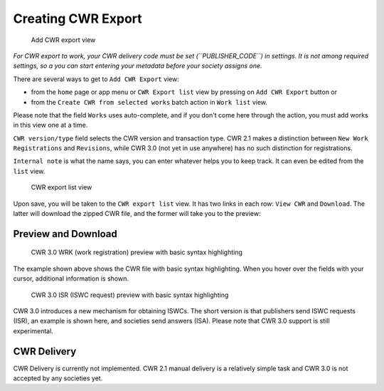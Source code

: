 Creating CWR Export
===================

.. figure:: /images/add_cwr.png
   :width: 100%

   Add CWR export view

*For CWR export to work, your CWR delivery code must be set (``PUBLISHER_CODE``) in settings.
It is not among required settings, so a you can start entering your metadata before
your society assigns one.*

There are several ways to get to ``Add CWR Export`` view:

* from the ``home`` page or app menu or ``CWR Export list`` view by pressing on ``Add CWR Export`` button or
* from the ``Create CWR from selected works`` batch action in ``Work list`` view.

Please note that the field ``Works`` uses auto-complete, and if you don't come here through the action, you must add works in this view one at a time.

``CWR version/type`` field selects the CWR version and transaction type. CWR 2.1 makes a distinction between ``New Work Registrations`` and ``Revisions``, while CWR 3.0 (not yet in use anywhere) has no such distinction for registrations.

``Internal note`` is what the name says, you can enter whatever helps you to keep track. It can even be edited from the ``list`` view.

.. figure:: /images/cwr_list.png
   :width: 100%

   CWR export list view

Upon save, you will be taken to the ``CWR export list`` view. It has two links in each row: ``View CWR`` and ``Download``. The latter will download the zipped CWR file, and the former will take you to the preview:

Preview and Download
--------------------

.. figure:: /images/highlight.png
   :width: 100%

   CWR 3.0 WRK (work registration) preview with basic syntax highlighting

The example shown above shows the CWR file with basic syntax highlighting. When you hover over the fields with your cursor, additional information is shown.

.. figure:: /images/cwr_isr.png
   :width: 100%

   CWR 3.0 ISR (ISWC request) preview with basic syntax highlighting

CWR 3.0 introduces a new mechanism for obtaining ISWCs. The short version is that publishers send ISWC requests (ISR), an example is shown here, and societies send answers (ISA).
Please note that CWR 3.0 support is still experimental.


CWR Delivery
------------

CWR Delivery is currently not implemented. CWR 2.1 manual delivery is a relatively simple task and CWR 3.0 is not accepted by any societies yet.
